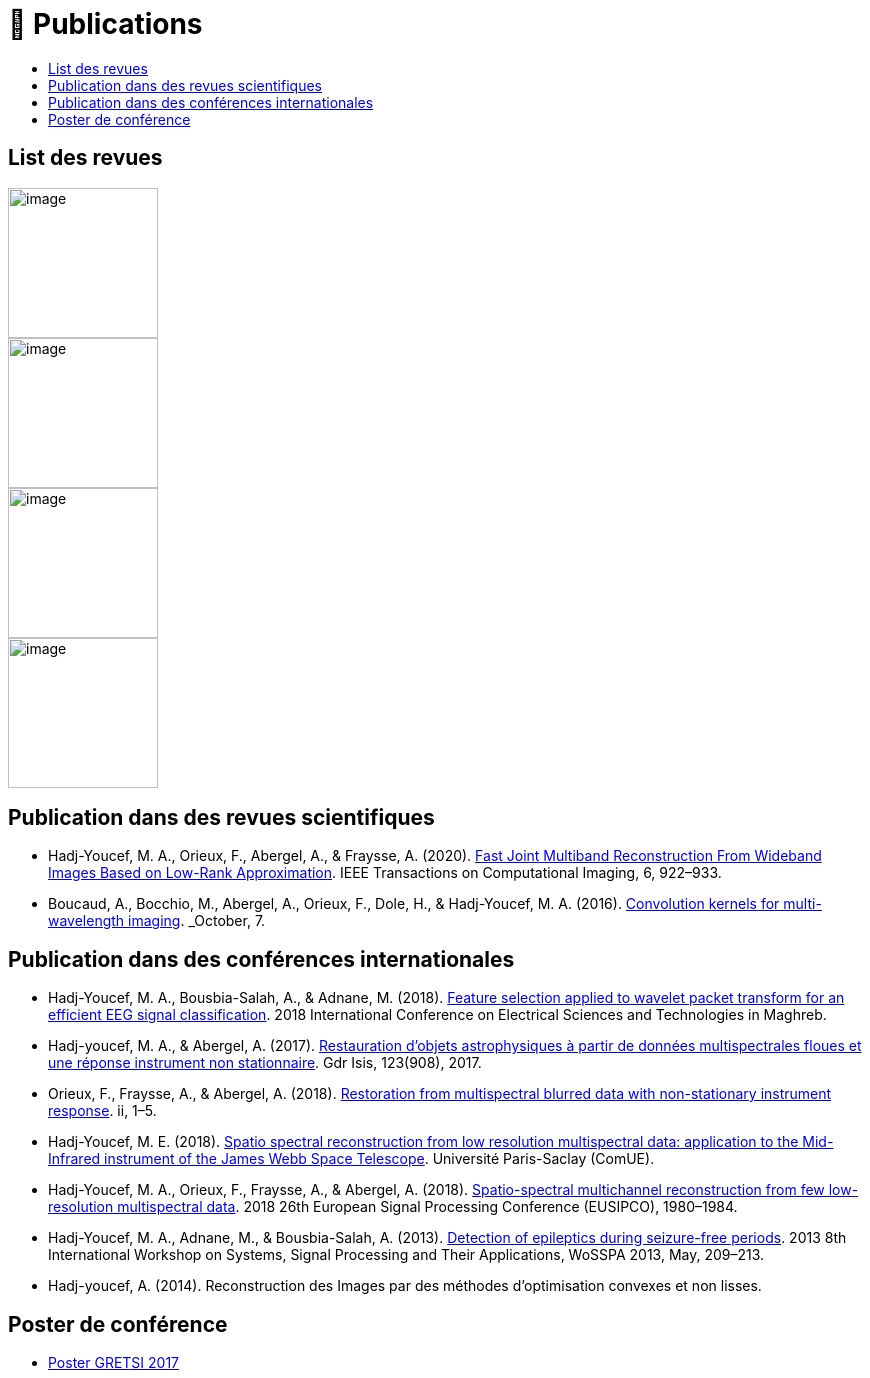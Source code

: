
= 📖 Publications
:keywords: Data Science, Machine Learning
:toc: auto
:toc-title:
:nofooter:
:docinfo: shared
:docinfodir: ../common/meta/
:lang: fr-FR


== List des revues

image::https://upload.wikimedia.org/wikipedia/commons/2/21/IEEE_logo.svg[image, width=150]
image::../assets/images/logo/eurasip-logo-trans02.png[image, width=150]
image::https://upload.wikimedia.org/wikipedia/commons/3/3d/Logo_Universit%C3%A9_Paris-Saclay.svg[image, width=150]
image::../assets/images/logo/A_and_A[image, width=150]
// image:https://upload.wikimedia.org/wikipedia/commons/a/a5/Medium_icon.svg[image, width=150]


// == Published Articles in International Conferences

// * link:https://ieeexplore.ieee.org/abstract/document/8081258[EUSIPCO 2017 : Restoration from Multispectral Blurred Data with Non-Stationary Instrument Response, window=_blank]

// * link:https://hal.science/hal-01596257/[GRETSI 2017 : Restauration d’objets astrophysiques à partir de données multispectrales floues et d’une réponse instrument non-stationnaire, window=_blank]


== Publication dans des revues scientifiques

* Hadj-Youcef, M. A., Orieux, F., Abergel, A., & Fraysse, A. (2020).
link:https://ieeexplore.ieee.org/abstract/document/9103043[Fast Joint Multiband Reconstruction From Wideband Images Based on Low-Rank Approximation, window=_blank]. IEEE Transactions on Computational Imaging, 6, 922–933.

* Boucaud, A., Bocchio, M., Abergel, A., Orieux, F., Dole, H., &
Hadj-Youcef, M. A. (2016). link:https://www.aanda.org/articles/aa/abs/2016/12/aa29080-16/aa29080-16.html[Convolution kernels for multi-wavelength imaging, window=_blank]. _October_, 7.

== Publication dans des conférences internationales

* Hadj-Youcef, M. A., Bousbia-Salah, A., & Adnane, M. (2018). link:https://ieeexplore.ieee.org/abstract/document/8613366[Feature selection applied to wavelet packet transform for an efficient EEG signal classification, window=_blank]. 2018 International Conference on Electrical Sciences and Technologies in Maghreb.

* Hadj-youcef, M. A., & Abergel, A. (2017). link:https://hal.science/hal-01596257/[Restauration d’objets astrophysiques à partir de données multispectrales floues et une réponse instrument non stationnaire, window=_blank]. Gdr Isis, 123(908), 2017.

* Orieux, F., Fraysse, A., & Abergel, A. (2018). link:https://ieeexplore.ieee.org/abstract/document/8081258[Restoration from multispectral blurred data with non-stationary instrument response, window=_blank]. ii, 1–5.

* Hadj-Youcef, M. E. (2018). link:https://www.theses.fr/2018SACLS326[Spatio spectral reconstruction from low resolution multispectral data: application to the Mid-Infrared instrument of the James Webb Space Telescope, window=_blank]. Université Paris-Saclay (ComUE).

* Hadj-Youcef, M. A., Orieux, F., Fraysse, A., & Abergel, A. (2018).
link:https://ieeexplore.ieee.org/document/8553166[Spatio-spectral multichannel reconstruction from few low-resolution multispectral data, window=_blank]. 2018 26th European Signal Processing Conference (EUSIPCO), 1980–1984.

* Hadj-Youcef, M. A., Adnane, M., & Bousbia-Salah, A. (2013). link:https://ieeexplore.ieee.org/abstract/document/6602363[Detection of epileptics during seizure-free periods, window=_blank]. 2013 8th International Workshop on Systems, Signal Processing and Their Applications, WoSSPA 2013, May, 209–213.


* Hadj-youcef, A. (2014). Reconstruction des Images par des méthodes d’optimisation convexes et non lisses.

// == 📖 Publication dans Medium

// * https://towardsdatascience.com/convolutional-neural-network-for-image-classification-with-implementation-on-python-using-pytorch-7b88342c9ca9[Convolutional neural network for image classification with implementation on python using pytorch]
// * https://towardsdatascience.com/have-you-optimized-your-deep-learning-model-before-deployment-cdc3aa7f413d[Have you optimized your deep learning model before deployment]
// * https://medium.com/swlh/pensar-sdk-1-647f778bc11[Pensar SDK]
// * https://towardsdatascience.com/how-to-write-and-publish-a-research-paper-3692550a5c5d[How to write and publish a research paper]
// * https://towardsdatascience.com/simplify-your-data-science-project-with-this-tool-c493b9970280[Simplify your data science project with this tool]
// * https://towardsdatascience.com/how-to-package-a-python-application-using-anaconda-and-docker-fc752ce47729[How to package a python application using anaconda and docker]
// * https://amine-hy.medium.com/model-centric-vs-data-centric-view-in-the-age-of-ai-b59c15a53fc4[Model centric vs data centric view in the age of AI]
// * https://amine-hy.medium.com/data-visualization-using-redash-on-the-cloud-63f6d4f2f1ef[Data visualization using redash on the cloud]

== Poster de conférence

* link:../GRETSI_poster.pdf.2017_08_08_17_compressed.pdf[Poster GRETSI 2017]
